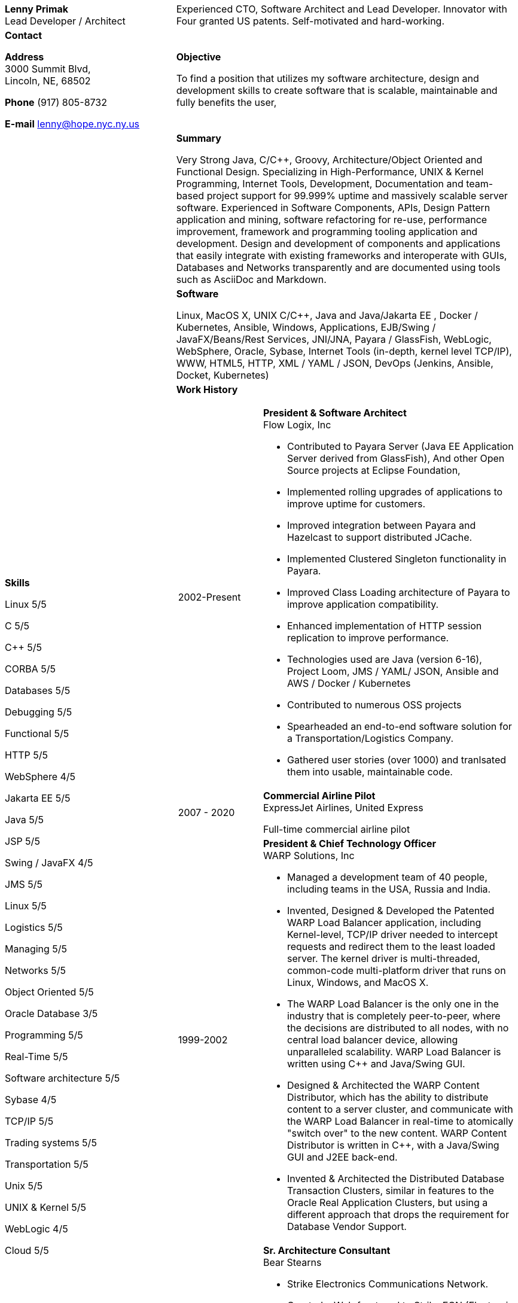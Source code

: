 :doctype: book
:imagesdir: images
:iconsdir: icons
:nofooter:

[cols="1a,2a", frame=none]
|===
| [.big]*Lenny Primak* +
Lead Developer / Architect
| Experienced CTO, Software Architect and Lead Developer.
Innovator with Four granted US patents. Self-motivated and hard-working.

| [[contact]] [.big]*Contact* +

*Address* +
3000 Summit Blvd, +
Lincoln, NE, 68502

*Phone*
(917) 805-8732

*E-mail*
lenny@hope.nyc.ny.us

[objective]
| [.big]*Objective*

To find a position that utilizes my software architecture, design and development skills to create software that is scalable, maintainable and fully benefits the user,

[skills]
.10+| [.big]*Skills*

Linux       5/5

C           5/5

C++         5/5

CORBA       5/5

Databases	5/5

Debugging	5/5

Functional  5/5

HTTP        5/5

WebSphere   4/5

Jakarta EE  5/5

Java        5/5

JSP         5/5

Swing / JavaFX  4/5	 

JMS	        5/5

Linux	    5/5

Logistics	5/5

Managing	5/5

Networks	5/5

Object Oriented 5/5

Oracle Database 3/5

Programming 5/5

Real-Time   5/5

Software architecture	 5/5

Sybase      4/5

TCP/IP      5/5

Trading systems 5/5

Transportation  5/5

Unix	    5/5

UNIX & Kernel   5/5

WebLogic	 4/5

Cloud	    5/5

[summary]
| [.big]*Summary*

Very Strong Java, C/C++, Groovy, Architecture/Object Oriented and Functional Design. Specializing in High-Performance, UNIX & Kernel Programming, Internet Tools, Development, Documentation and team-based project support for 99.999% uptime and massively scalable server software. Experienced in Software Components, APIs, Design Pattern application and mining, software refactoring for re-use, performance improvement, framework and programming tooling application and development. Design and development of components and applications that easily integrate with existing frameworks and interoperate with GUIs, Databases and Networks transparently and are documented using tools such as AsciiDoc and Markdown.

[software]
| [.big]*Software*

Linux, MacOS X, UNIX C/C++, Java and Java/Jakarta EE , Docker / Kubernetes, Ansible, Windows, Applications, EJB/Swing / JavaFX/Beans/Rest Services, JNI/JNA, Payara / GlassFish, WebLogic, WebSphere, Oracle, Sybase, Internet Tools (in-depth, kernel level TCP/IP), WWW, HTML5, HTTP, XML / YAML / JSON, DevOps (Jenkins, Ansible, Docket, Kubernetes)

[history]
| [.big]*Work History*

[cols="1a,3a", frame=none, grid=none]
!===
! [[flowlogix]] 2002-Present ! *President & Software Architect* +
Flow Logix, Inc

•	Contributed to Payara Server (Java EE Application Server derived from GlassFish), And other Open Source projects at Eclipse Foundation, 
•	Implemented rolling upgrades of applications to improve uptime for customers.
•	Improved integration between Payara and Hazelcast to support distributed JCache.
•	Implemented Clustered Singleton functionality in Payara.
•	Improved Class Loading architecture of Payara to improve application compatibility.
•	Enhanced implementation of HTTP session replication to improve performance.
•	Technologies used are Java (version 6-16), Project Loom, JMS / YAML/ JSON, Ansible and AWS / Docker / Kubernetes
•	Contributed to numerous OSS projects
•	Spearheaded an end-to-end software solution for a Transportation/Logistics Company.
•	Gathered user stories (over 1000) and tranlsated them into usable, maintainable code.

! [[expressjet]] 2007 - 2020 ! *Commercial Airline Pilot* +
ExpressJet Airlines, United Express

Full-time commercial airline pilot

! [[warpsolutions]] 1999-2002 ! *President & Chief Technology Officer* +
WARP Solutions, Inc

•	Managed a development team of 40 people, including teams in the USA, Russia and India.
•	Invented, Designed & Developed the Patented WARP Load Balancer application, including Kernel-level, TCP/IP driver needed to intercept requests and redirect them to the least loaded server. The kernel driver is multi-threaded, common-code multi-platform driver that runs on Linux, Windows, and MacOS X.
•	The WARP Load Balancer is the only one in the industry that is completely peer-to-peer, where the decisions are distributed to all nodes, with no central load balancer device, allowing unparalleled scalability. WARP Load Balancer is written using C++ and Java/Swing GUI.
•	Designed & Architected the WARP Content Distributor, which has the ability to distribute content to a server cluster, and communicate with the WARP Load Balancer in real-time to atomically "switch over" to the new content. WARP Content Distributor is written in C++, with a Java/Swing GUI and J2EE back-end.
•	Invented & Architected the Distributed Database Transaction Clusters, similar in features to the Oracle Real Application Clusters, but using a different approach that drops the requirement for Database Vendor Support.

! [[bearstearns]] 1998-1999 ! *Sr. Architecture Consultant* +
Bear Stearns

•	Strike Electronics Communications Network.
•	Created a Web front-end to Strike ECN (Electronic Communications Network) using Java Applet and a back-end J2EE-based infrastructure using BEA WebLogic Server.
•	The front-end has trade entry, NASDAQ Level 2, Trade History and Execution screens.

! [[previous-experience]] 1989-1998 ! *Sr. Architecture Consultant* +
Various Wall Street Investment Banks Specialized in Real-Time trading systems, worked on correctly architecting and improving performance of the Bank's real-time trading platforms.
!===

[patents]
| [.big]*Patents*

•	Patent # 6,389,448 - Load Balancing
•	Patent # 6,598,077 – Dynamic Content Routing
•	Patent # 7,443,311 - Computer Security Chair Device

[otherprojects]
| [.big]*Other Projects and prototypes (2000 and prior)*

•	Dynamic Directory - Complete peer-to-peer self-contained directory
•	Distributed Locking Infrastructure
•	Auto Negotiation Infrastructure - Negotiate anything in real-time
•	Reliable Multicast infrastructure capable of pumping 40 Megabits per second (10 client scenario) on a 100Mbps network in C++

[references]
| [.big]*References*

Furnished upon request.
|===
